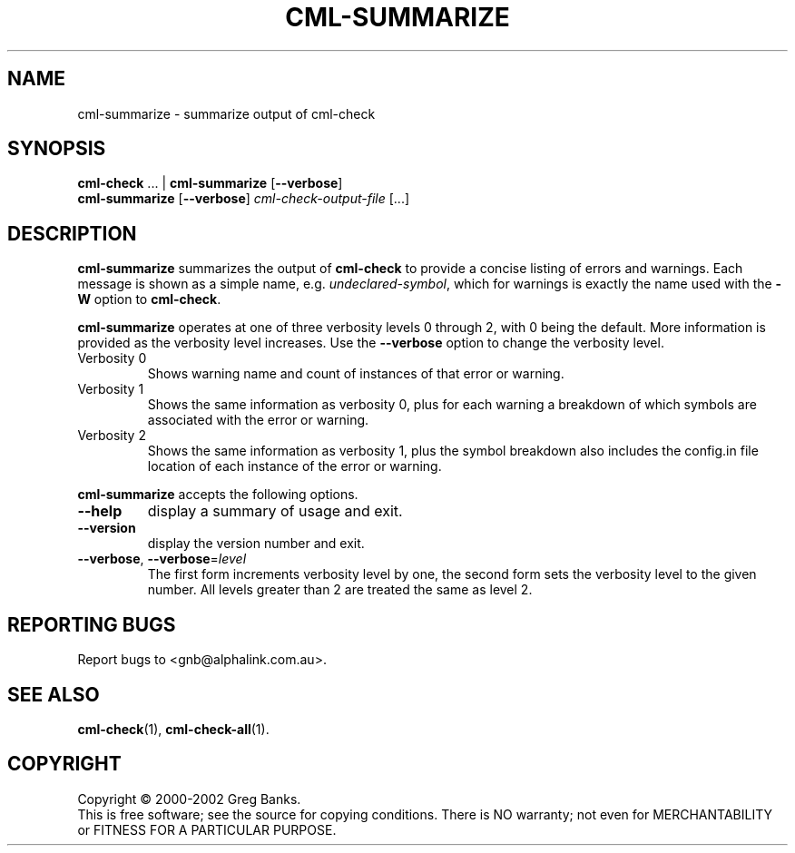 .\"
.\"  gcml2 -- an implementation of Eric Raymond's CML2 in C
.\"  Copyright (C) 2000-2002 Greg Banks
.\"
.\"  This library is free software; you can redistribute it and/or
.\"  modify it under the terms of the GNU Library General Public
.\"  License as published by the Free Software Foundation; either
.\"  version 2 of the License, or (at your option) any later version.
.\"
.\"  This library is distributed in the hope that it will be useful,
.\"  but WITHOUT ANY WARRANTY; without even the implied warranty of
.\"  MERCHANTABILITY or FITNESS FOR A PARTICULAR PURPOSE.  See the GNU
.\"  Library General Public License for more details.
.\"
.\"  You should have received a copy of the GNU Library General Public
.\"  License along with this library; if not, write to the Free
.\"  Software Foundation, Inc., 675 Mass Ave, Cambridge, MA 02139, USA.
.\"
.TH CML-SUMMARIZE "1" "August 2002" "GCML2" "GCML2 Manual Pages"
.\"
.\"
.SH NAME
cml\-summarize \- summarize output of cml\-check
.\"
.\"
.SH SYNOPSIS
\fBcml\-check\fR ... | \fBcml\-summarize\fR [\fB--verbose\fR]
.br
\fBcml\-summarize\fR [\fB--verbose\fR] \fIcml\-check\-output\-file\fR [...]
.\"
.\"
.SH DESCRIPTION
.PP
\fBcml\-summarize\fR summarizes the output of \fBcml\-check\fR
to provide a concise listing of errors and warnings.  Each message
is shown as a simple name, e.g. \fIundeclared\-symbol\fR, which 
for warnings is exactly the name used with the \fB\-W\fR option
to \fBcml\-check\fR.
.PP
\fBcml\-summarize\fR operates at one of three verbosity levels
0 through 2, with 0 being the default.  More information is provided
as the verbosity level increases.  Use the \fB\-\-verbose\fR option
to change the verbosity level.
.TP
Verbosity 0
Shows warning name and count of instances of that error or warning.
.TP
Verbosity 1
Shows the same information as verbosity 0, plus for each warning a
breakdown of which symbols are associated with the error or warning.
.TP
Verbosity 2
Shows the same information as verbosity 1, plus the symbol breakdown
also includes the config.in file location of each instance of the 
error or warning.
.PP
\fBcml\-summarize\fR accepts the following options.
.TP
\fB\-\-help\fR
display a summary of usage and exit.
.TP
\fB\-\-version\fR
display the version number and exit.
.TP
\fB\-\-verbose\fR, \fB\-\-verbose\fR=\fIlevel\fR
The first form increments verbosity level by one, the second form sets the
verbosity level to the given number.  All levels greater than 2 are treated
the same as level 2.
.\"
.\"
.SH "REPORTING BUGS"
Report bugs to <gnb@alphalink.com.au>.
.\"
.\"
.SH "SEE ALSO"
.BR cml\-check (1),
.BR cml\-check\-all (1).
.\"
.\"
.SH COPYRIGHT
Copyright \(co 2000-2002 Greg Banks.
.br
This is free software; see the source for copying conditions.  There is NO
warranty; not even for MERCHANTABILITY or FITNESS FOR A PARTICULAR PURPOSE.

